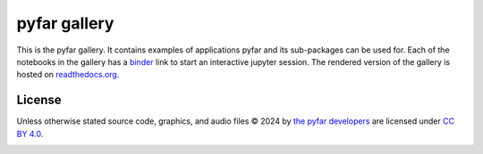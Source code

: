 =============
pyfar gallery
=============

.. image:: https://readthedocs.org/projects/pyfar-gallery/badge/?version=latest
    :target: https://pyfar-gallery.readthedocs.io/en/latest/?badge=latest
    :alt: Documentation Status
.. image:: https://circleci.com/gh/pyfar/gallery.svg?style=shield
    :target: https://circleci.com/gh/pyfar/gallery
.. image:: https://mybinder.org/badge_logo.svg
    :target: https://mybinder.org/v2/gh/pyfar/gallery/main?filepath=docs/gallery
.. image:: https://mirrors.creativecommons.org/presskit/buttons/80x15/svg/by.svg
    :target: https://mirrors.creativecommons.org/presskit/icons/by.svg?ref=chooser-v1
    :height: 20



This is the pyfar gallery. It contains examples of applications pyfar and its sub-packages can be used for.
Each of the notebooks in the gallery has a `binder`_ link to start an interactive jupyter session.
The rendered version of the gallery is hosted on `readthedocs.org`_.


.. _binder: https://mybinder.org/v2/gh/pyfar/gallery/main?filepath=docs/gallery
.. _readthedocs.org: https://pyfar-gallery.readthedocs.io/en/latest



License
-------
Unless otherwise stated source code, graphics, and audio files © 2024 by `the pyfar developers <https://github.com/orgs/pyfar/people>`_ are licensed under `CC BY 4.0 <http://creativecommons.org/licenses/by/4.0/?ref=chooser-v1>`_.

.. image:: https://mirrors.creativecommons.org/presskit/buttons/88x31/svg/by.svg
    :target: https://mirrors.creativecommons.org/presskit/icons/by.svg?ref=chooser-v1
